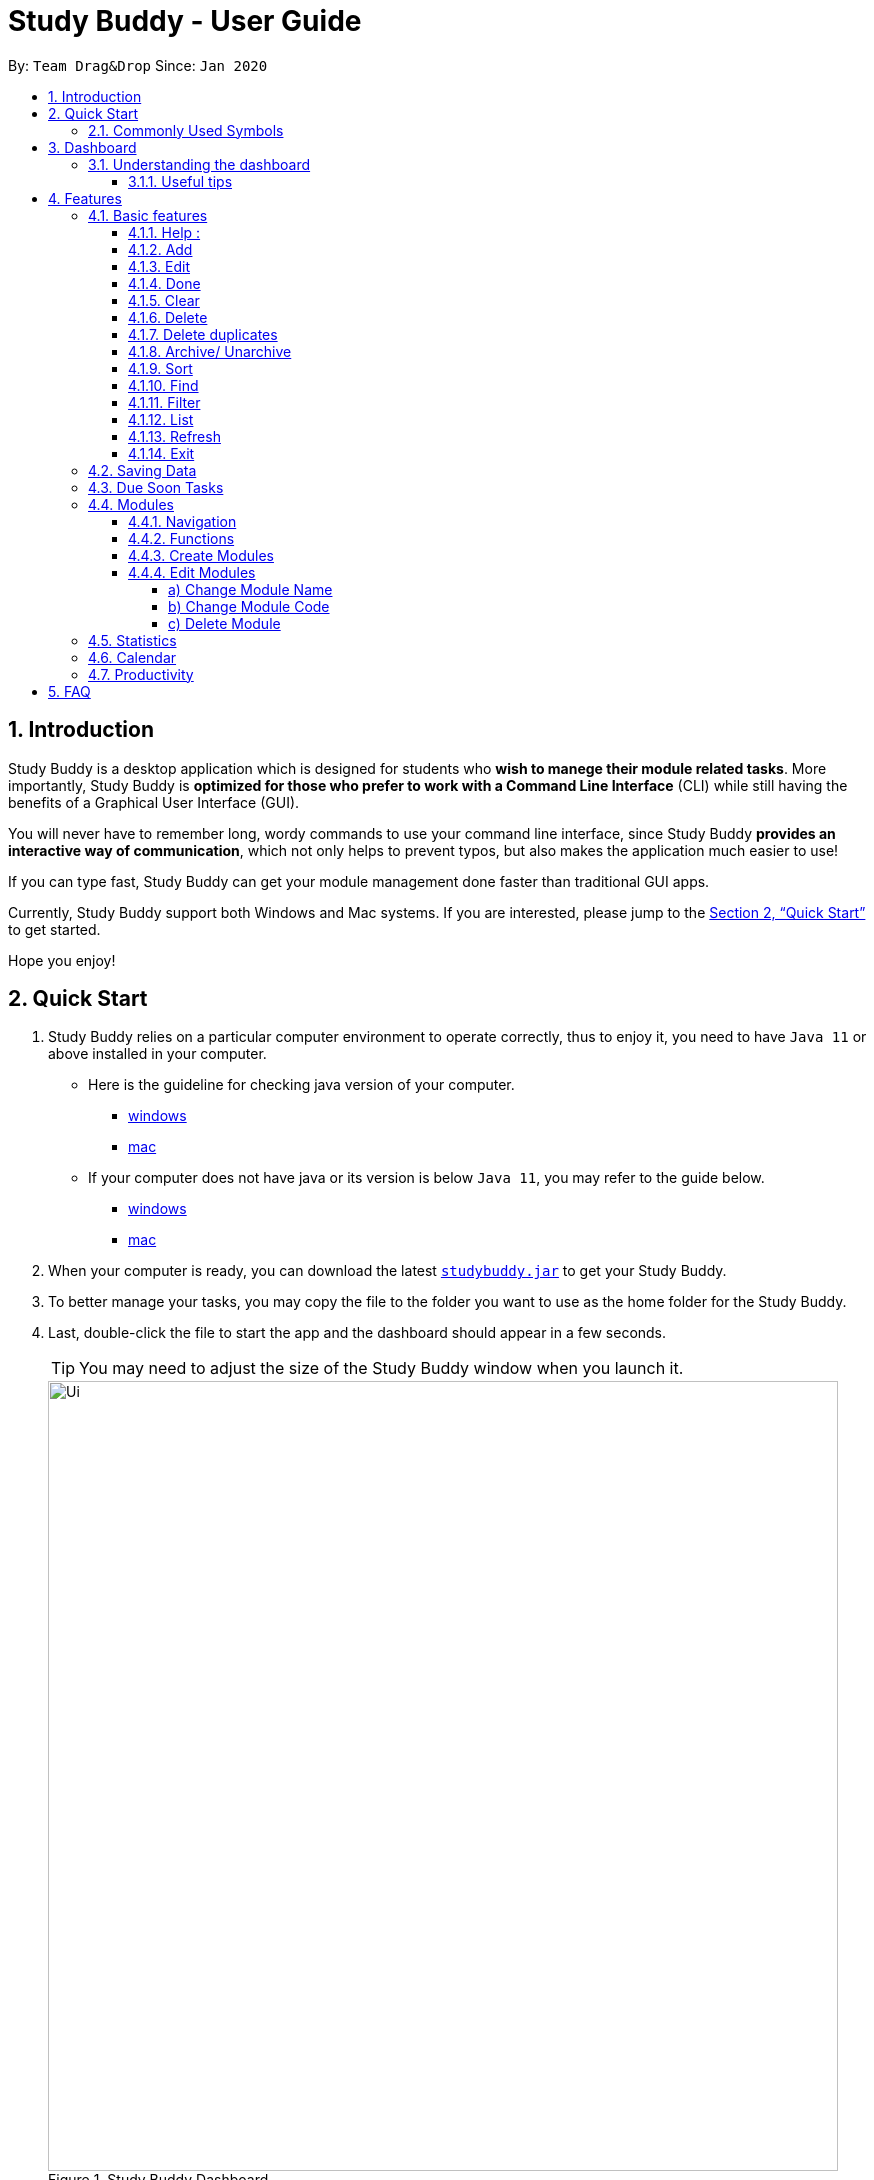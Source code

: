 = Study Buddy - User Guide
:site-section: UserGuide
:toc:
:toclevels: 4
:toc-title:
:toc-placement: preamble
:sectnums:
:imagesDir: images
:stylesDir: stylesheets
:xrefstyle: full
:experimental:
ifdef::env-github[]
:tip-caption: :bulb:
:note-caption: :information_source:
endif::[]
:repoURL: https://github.com/AY1920S2-CS2103T-W16-3/main
:javaVersionURL_win: https://www.wikihow.com/Check-Your-Java-Version-in-the-Windows-Command-Line
:javaVersionURL_mac: https://www.wikihow.com/Check-Java-Version-on-a-Mac
:javaInstallURL_win: https://docs.oracle.com/en/java/javase/11/install/installation-jdk-microsoft-windows-platforms.html#GUID-C11500A9-252C-46FE-BB17-FC5A9528EAEB
:javaInstallURL_mac: https://docs.oracle.com/en/java/javase/11/install/installation-jdk-macos.html#GUID-2FE451B0-9572-4E38-A1A5-568B77B146DE
:jdk_bug_report: https://bugs.openjdk.java.net/browse/JDK-8198830

By: `Team Drag&Drop`      Since: `Jan 2020`

== Introduction

Study Buddy is a desktop application which is designed for students who *wish to manege their module related tasks*.
More importantly, Study Buddy is *optimized for those who prefer to work with a Command Line Interface* (CLI) while still having the benefits of a Graphical User Interface (GUI).

You will never have to remember long, wordy commands to use your command line interface, since
Study Buddy *provides an interactive way of communication*, which not only helps to prevent typos, but also makes the application much easier to use!

If you can type fast, Study Buddy can get your module management done faster than traditional GUI apps.

Currently, Study Buddy support both Windows and Mac systems. If you are interested, please jump to the <<Quick Start>> to get started.

Hope you enjoy!

== Quick Start

. Study Buddy relies on a particular computer environment to operate correctly,
thus to enjoy it, you need to have `Java 11` or above installed in your computer.
- Here is the guideline for checking java version of your computer.
* link:{javaVersionURL_win}[windows]
* link:{javaVersionURL_mac}[mac]
- If your computer does not have java or its version is below `Java 11`,
you may refer to the guide below.
* link:{javaInstallURL_win}[windows]
* link:{javaInstallURL_mac}[mac]
. When your computer is ready, you can download the latest link:{repoURL}/releases[`studybuddy.jar`] to get your Study Buddy.
. To better manage your tasks, you may copy the file to the folder you want to use as the home folder for the Study Buddy.
. Last, double-click the file to start the app and the dashboard should appear in a few seconds.
+
[TIP]
You may need to adjust the size of the Study Buddy window when you launch it.
+
image::Ui.png[width="790", title="Study Buddy Dashboard"]
+
. The box with the words `Enter your command here...` is where you can key in your desired command and click kbd:[Enter] to execute.
. To view a list of available command, you can key in *`help`* and click kbd:[Enter]. A more detailed description of our features is available in
<<Features>> of this document.

==== Commonly Used Symbols

[NOTE]
This symbol indicates something you should take note of.

[TIP]
This symbol indicates a tip that you could use.

[CAUTION]
This symbol indicates an aspect that should be used with caution.

[[DashBoard]]
== Dashboard

=== Understanding the dashboard
The top of the DashBoard is the *menu bar*. You can access other data such as
modules & archives.

image::dashboard/dashboard_1.png[width="600", title = "Access other features here!"]

The left side features your entire list of tasks to complete.

image::dashboard/dashboard_2.png[width="600", title = "All task to complete"]

The right side displays your tasks that are to be due soon

image::dashboard/dashboard_3.png[width="600", title = "Task due soon"]

The bottom is your input line. You can type your commands to tell Study Buddy what to do and he will reply
you!

image::dashboard/dashboard_4.png[width="600", title = "Chat with Studdy Buddy here!"]

==== Useful tips

* The scroll bar on the right of the response box can be used to view the entire reply.
* At any point during the execution of a command, you can use `quit` to quit the command and start over/try a different command.
* Study Buddy will analyze your input and reply accordingly.
It utilizes an "interactive command prompt". (explained in each command's description under <<Features>>)
* *[enter]* indicates *hitting the enter key on your keyboard*.
* *|* indicates an *alternative option* (i.e. A | B implies A or B).


[[Features]]
== Features
=== Basic features

==== Help :
This function displays a list of interactive commands that you can use.
It also provides a link to this document, (our user guide).

[TIP]
This is the command you should use if you are unsure of how a command works.

*Example:*

Say you have forgotten the format of a command and need some help.

Study Buddy provides a help command for your convenience!

To `help`:

. Initiate the command using keyword `help`
. Study Buddy should respond with:
+
image::helpCommand.png[width="790", title="Response to 'help'"]

[TIP]
Remember to scroll down to see the entire reply.

==== Add
This command is for you to record a new task into Study Buddy.

- Through the interaction, task's details will be collected.
.. Required information: task name, task type, task deadline or duration
.. Optional information: module, task description, task weight, estimated number of hours needed
.. Input format requirement:
+
[cols="1,2,1", options="header"]
|===
|Information Type |Format Requirement| Example

|`MODULE CODE`
|2 or 3 letters + 4 digits + 1 letter (optional)
|CS2101, CS2103T, +
 LSM1101

|`INDEX NUMBER OF +
MODULE`
|Integer number
|1

|`TASK NAME`
|No more than 20 characters
|Demo presentation

|`INDEX NUMBER OF +
TASK TYPE`
|Integer number
|1

|`TASK DEADLINE +
OR DURATION`
| Different task types apply different date and time format

Deadline (for Assignment): +
`HH:mm dd/MM/yyyy`

Duration (for other task types): +
 `HH:mm dd/MM/yyyy-HH:mm dd/MM/yyyy` +

`HH -> hour, mm -> minutes, dd -> date, mm -> month,
yyyy -> year`
|Assignment: +
23:59 01/05/2020

Meeting: +
14:0 15/04/2020-16:0 15/04/2020

|`TASK DESCRIPTION`
|No more than 300 characters
|this is a valid description

|`TASK WEIGHT`
|Positive integer or float number from 0.0 to 100.0
|12.0

|`ESTIMATED NUMBER OF HOURS NEEDED`
|Positive integer or float number
|10.0
|===
+
.. Other constraints::
... The application does not allow you to assign date time that has already passed to a task.
It must be a time in the future.
... For duration, the two dates should follow the order of `start date`-`end date`, the `end date` should
be later than `start date`.
... The total weight of tasks under the same module is capped to 100.0.
.... Both `archived` and `not archived tasks` will be taken into consideration.
... All `index numbers` entered should be positive and within a valid range. (i.e When there is only 5 modules available, the valid module index number range is 1 to 5).

[NOTE]
The application allows for addition of duplicate tasks. It will however confirm with you if you are sure you want to add a duplicate. In case you change your mind, <<Delete duplicates>> could be helpful.


To `add`:

. Initiate the command using keyword `add`
. Study Buddy should respond with `a list of available modules` as:
+
image::basic/add/add_module.png[width="600", title="Reponse to 'add'"]
+
. You can link this task with a module by entering its `MODULE CODE` | `INDEX NUMBER OF MODULE` here
, or you can press kbd:[enter] to skip. Here we use `1` (CS2101) as an example.
. Study Buddy should respond with the module selected and the request of task name as:
+
image::basic/add/add_task_name.png[width="600", title="Asks for task's name"]
+
. Here we use `new task` as an example.
. Study Buddy should respond with the task name defined and the request of task type as:
+
image::basic/add/add_task_type.png[width="600", title="Asks for task's type"]
+
. Here we use `1` (Assignment) as an example.
. Study Buddy should respond with the task type defined and the request of task's date time information as:
+
image::basic/add/add_date_time.png[width="600", title="Asks for task's date time"]
+
. Here we use `14:00 04/05/2020` as an example.
. Study Buddy should respond with the date time defined and the request of task's description as:
+
image::basic/add/add_desc.png[width="600", title="Asks for task's description"]
+
. Here we use `new task description` as an example.
. Study Buddy should respond with the description defined and the request of task's weight as:
+
image::basic/add/add_weight.png[width="600", title="Asks for task's weight"]
+
. Here we use `10` as an example.
. Study Buddy should respond with the weight defined and the request of the estimated number of hours needed as:
+
image::basic/add/add_time_cost.png[width="600", title="Asks for estimated number of hours needed"]
+
. Here we use `10` as an example.
. Study Buddy should respond with the task details collected and the request of your confirmation to perform the command as:
+
image::basic/add/add_task_info_1.png[width="600", title="Asks for user conformation to add a new task"]
+
image::basic/add/add_task_info_2.png[width="600", title="Task details collected"]
+
. Now, by pressing kbd:[enter] the new task will be added into your Study Buddy.
. Study Buddy should respond as:
+
image::basic/add/add_result.png[width="600", title="New task added"]

[TIP]
Remember, you can use `quit` command to quit at any step.

==== Edit

This command is for you to edit an existing task.
To indicate the task you want to edit, you need to provide its index number.

*Example:*

When you want to update some details of a task or there are some typo in an existing
task. You can use this command to edit as you wish.

[NOTE]
Each new value and index number entered will be checked under the same constrain of add command.

To `edit`:

. Initiate the command using keyword `edit`
. Study Buddy should respond with:
+
image::basic/edit/edit_index.png[width="600", title="Reponse to 'edit'"]
+
. Type the index of the task you want to edit. here use `1` (Quiz 1) as an example.
. The Study Buddy should respond with:
+
image::basic/edit/edit_response_index.png[width="600", title="List of editable fields"]
+
. Type the index of the field you want to edit, here use `2` (task name) as an example.
. The Study Buddy should respond with:
+
image::basic/edit/edit_response_task_name.png[width="600", title="Asks for new task name"]
+
. Enter new task name, here use `new task` as an example.
. The Study Buddy should respond as below with updated field.
+
image::basic/edit/edit_result.png[width="600", title="Task edited"]

==== Done
This command completes a task. Key in `done` & you should get this prompt:

image::basic/done/done_1.png[width="700", title = "Presentation to be marked as finished"]

Now key in the index of the task you wish to complete.

image::basic/done/done_2.png[width="700", title = "Press `Enter` to confirm changes"]

Press `Enter` again to confirm your change.

image::basic/done/done_3.png[width="700", title = "Presentation 1 is marked as finished"]

Task set to `done` successfully! Note that the task in your task list has the tag `FINISHED`.
You can choose to archive it using the `archive` command.


==== Clear
This commands clears all data in the Study Buddy.

[CAUTION]
Be careful with this command! It will remove any data you may have entered into the Study Buddy and you cannot retrieve it.

*Example:*

Say you have finished a semester and would like to clear everything in your Study Buddy and start over.

You can always clear everything!

To `clear`:

. Initiate the command using keyword `clear`
. Study Buddy should respond with:
+
image::basic/clear/clear1.png[width="590", title="Response to 'clear'"]
+
[NOTE]
Remember that you can enter `quit` if you wish to go back!
+
. Press `enter` again to confirm
. Study Buddy has been cleared completely!
+
image::basic/clear/clear2.png[width="700", title="View empty Study Buddy"]


==== Delete
This commands deletes a task from the existing list, using the index provided by you.

[CAUTION]
Once a task is deleted, it cannot be retrieved. Use this command with caution!

*Example:*

After having added a task, you realise that there has been a change and you do not need to do that task anymore.

Study Buddy provides you an option to delete that task from the list!

To `delete`:

. Initiate the command using keyword `delete`
. Study Buddy should respond with:
+
image::basic/delete/deleteResponse2.png[width="790", title="Response to 'delete'"]

. Type the index of the task you want to delete.
+
image::basic/delete/deleteResponse3.png[width="500", title="Response to delete index 1"]
. Press `enter` again to confirm
. Task has been deleted! You will notice that the task at the index you selected has disappeared from the list of tasks.
+
image::basic/delete/deleteResponse1.png[width="790", title="Updated list (without deleted task)"]


==== Delete duplicates
This commands deletes all duplicated tasks in the list.

[NOTE]
A task is considered duplicate when the name, type, module, description, weightage, estimated time cost and deadline are the same. (Status is not checked)

*Example:*

After having added a duplicated task, you realise that there is no more need for this duplicate task. Yet you do not want to scroll through the entire list to delete it.

Study Buddy provides you an option to delete all your duplicate tasks from the list!

To `delete duplicates`:

. Initiate the command using keyword `delete duplicates`
. Study Buddy should respond with:
+
image::basic/deleteduplicate/deleteDuplicates1.png[width="790", title="Response to 'delete duplicates'"]

. Press `enter` again to confirm
. Duplicate tasks have been deleted! You will notice that only one copy (most recent) of each task will be left in the list.
+
image::basic/deleteduplicate/deleteDuplicates2.png[width="790", title="Updated list (without duplicate tasks)"]

==== Archive/ Unarchive
This commands stores the specified task into a separate list.

*Example:*

After a hard days work, you completed some tasks. You don't want them in your to-do list anymore, but you don't want to delete them; some of the information in the task card could still be useful.

You can always store them in an archive!

To `archive`:

. Initiate the command using keyword `archive`
. Study Buddy should respond with:
+
image::basic/archive/archive_1.png[width="790", title="Response to 'archive'"]
. Type the index of the task you want to archive.
+
image::basic/archive/archive_2.png[width="790", title="Response to task index"]
. Press `enter` again to confirm
. Task has been archived! You can view all archived task under the `StudyBuddy` -> `Archived Tasks` tab.
+
image::basic/archive/archive_3.png[width="790", title="View archived tasks"]

****
* To `unarchive` a task, and add it back to the main list, simply follow the same set of commands, but replace the `archive` keyword with `unarchive`
* Remember to use the index in the *Archived Task* instead of *All Tasks*
****

==== Sort

. This command is for you to reorder the task list in *All Tasks* panel.
. Currently you can sort tasks by their
.. Deadline / Task Start Date
.. Task Name
.. Creation Date & Time

image::basic/sort/beforeSort.png[width="790", title="All Task Panel"]

*Format*

****

U- `sort`

S- asks for sorting term and provides the list of available sorting terms

U- `INDEX NUMBER OF SORTING TERM`

S- asks for your confirmation

U- `[enter]`

S- Task sorted successfully!

****

*Example*

****

U- `sort`

S- Please choose the sort keyword: +
&#160;&#160;&#160;&#160;1. Deadline / Task Start Date +
&#160;&#160;&#160;&#160;2. Task Name +
&#160;&#160;&#160;&#160;3. Creation Date & Time

U- `1`

S- The task  will be sorted by Deadline / Task Start Date. +
&#160;&#160;&#160;&#160;Please click enter again to check the sorted list.

U- `[enter]`

S- Task sorted successfully!

****

[TIP]
The `All Tasks Panel` will update automatically after successfully sort the tasks.

==== Find

Finds tasks whose names contain any of the given keywords.

To `find` a task:

. Initiate the command with `find`.

. Enter the keyword that you want to search for.

. You have found a list of tasks that contain your keyword!


****
* The search is case insensitive. e.g `homework` will match `Homework`
* The order of the keywords does not matter. e.g. `CS Homework` will match `Homework CS`
* Only the name is searched.
* Substrings will be matched e.g. `work` will match `Homework`
* Tasks matching at least one keyword will be returned (i.e. `OR` search). e.g. `CS Homework` can return `CS Quiz`,
`Reflection Homework`.
****

*Examples*

U - `find` +

S - Please type in a keyword that you want to search for.

U - `quiz`

S - Returns `Weekly Quiz` and `Quiz 3`
[NOTE]
To navigate back to the always on display list of tasks, you can use the <<List>> function.

==== Filter
This commands helps you filter your tasks by category. The two categories available are status and type.

*Example:*

Say you want to view a list of all your pending tasks.

Study Buddy provides an option to filter your list!

To `filter`:

. Initiate the command using keyword `filter`
. Study Buddy should respond with:
+
image::filter1.png[width="790", title="Response to 'filter'"]

. Enter your choice. If you enter 1, you have chosen to filter by status.
+
image::filter2.png[width="790", title="Response to filter by 'status'"]

. Suppose this is what your task list looks like before you filter.
+
image::beforeFilter.png[width="790", title="Before filter"]

. You can then proceed to choose what status type you would like to filter by. Here we have filtered by "pending" as an example.
+
image::filter3.png[width="790", title="Response to filter by status tag 'Pending'"]

. At point 3 above, if you enter 2 instead, you have chosen to filter by task types.
+
image::filter4.png[width="790", title="Response to filter by task 'type'"]

. Once again, imagine your study buddy currently looks like Figure 30 above. (at point 4)

. You can then proceed to choose what task type you would like to filter by. Here we have filtered by "assignment" as an example.
+
image::filter5.png[width="790", title="Response to filter by task type 'assignment'"]

==== List
*Format:*

U- `list`

S- done!

*Description*

. This function allows you to view a list of all your tasks.

*Example:*

U- `list`

S- Here is the complete list of tasks:

==== Refresh
This commands refreshes the list of tasks due soon as well as status tags.

[NOTE]
Due soon list shows tasks due within the next week. Details are in <<Due Soon Tasks>>
[NOTE]
Status tags include information on the tasks' status. Details are in <<Status Tags>>

*Example:*

Say you left Study Buddy open overnight because you fell asleep studying. When you wake up, you notice that the time left for the deadline on the due soon tasks is not accurate.

You can refresh them!

To `refresh`:

. Say this is what Study Buddy looks like.
+
image::basic/refresh/refresh1.png[width="790", title="Current state (needs to be refreshed)"]
+

Suppose you notice that the task "Submit UG" is not due "now" anymore because some time has past since the deadline.

. Initiate the refresh command using keyword `refresh`
. Study Buddy should respond with:
+
image::basic/refresh/refresh2.png[width="790", title="Response to 'refresh'"]

. Press `enter` again to confirm
. Tasks have been refreshed!
+
image::basic/refresh/refresh3.png[width="790", title="View refreshed Study Buddy"]
+
You will notice that the overdue task has now moved out of the due soon list and has the updated status tag "overdue".

==== Exit
This command exits from Study Buddy.

[NOTE]
All your data will be saved and reloaded when you open the application later! You can find details about this in <<Saving Data>>

*Example:*

After working all day, you would like to close the application and have a good night's sleep.

You can always exit the application!

To `exit`:

. Initiate the command using keyword `bye`
. Study Buddy should respond with:
+
image::basic/exit/exit1.png[width="790", title="Response to 'bye'"]
. Type 'yes' if you want to exit and anything else if you do not wish to exit.
+
image::basic/exit/exit2.png[width="790", title="Response to any command other than 'yes'"]
+
In response to yes, the application should simply close.

[NOTE]
Any command other than `yes` (including `enter`) will be considered as a quit from the exit.

=== Saving Data

Study Buddy data is automatically saved in the hard disk after any command that changes the data.

There is no need to save manually.

When the application is closed and re-opened, you should be able to see all the data you have added previously!

=== Due Soon Tasks

The due soon task list is always on display in your application under `Study Buddy` -> `All tasks`

It provides the following functionality:

. It displays your tasks that are due within the next week. (uses deadline you have provided)
+
image::duesoon/duesoon1.png[width="790", align= "left", title="Due Soon List"]

. It automatically sorts these tasks in an ascending order of deadlines.
+
image::duesoon/duesoon3.png[width="790", align= "left", title="Due Soon List"]

. It automatically adds applicable tasks when you make changes to your main list, such as add (<<Add>>) or delete (<<Delete>>).

. It displays a tag with the time left to the deadline.
+
image::duesoon/duesoon2.png[width="790", align= "left", title="Due Soon List"]

. It provides a <<Refresh>> function that allows you to refresh time/state of this list if needed.

[NOTE]
Time left is never displayed in days and minutes. Hence if the current time is 9:00 am on 01/04/2020 and the task deadline is 9:02 am on 02/04/2020, it will show time left as 1 day. (not 1 day and 2 minutes)

[NOTE]
Due soon list will never display finished tasks. If you unarchive a completed task, it will not appear in the due soon list.

=== Modules
The Modules tab is an easy way for students to organise their task, homework and deadlines into various modules.

image::module/module_1.png[width = "790", title = "`Modules` in the menu bar"]

By default, the Modules tab shows the following:

.. *Overview*. This tab shows all the modules you will be taking for this semester.

.. *No Module Allocated*. This tab shows the list of tasks that has not yet been allocated to any module. By default,
all tasks will show up here if you have not allocated any tasks to the modules.

==== Navigation

To navigate to the modules page, click on `Modules` in the menu bar.

image::module/module_2.png[width = "790"]


Then click on `Show Modules`. The module page should show up.

image::module/module_3.png[width = "790"]

The clicking on the leftmost tab shows the `*Overview*` of all your modules. it displays the module's name and their code.

image::module/module_4.png[width = "790"]

The rightmost tab shows the list of task that has not been allocated to any modules.

image::module/module_5.png[width = "790"]

The tabs in the middle are modules that you have added to the modules page.

image::module/module_6.png[width = "790"]

==== Functions
==== Create Modules

To create a module, click on `Modules` in the menu bar.

Alternatively, you can key in `create mods` into the input line.

image::module/module_7.png[width = "500", title = "click on `Create`"]

Click on `Create`. A prompt will show up at the bottom of the screen.
Key in the name of your module. The name of this module cannot be the same as your existing modules.

image::module/module_8.png[width = "790", title = "setting module name as 'New Module'"]

Now key in your Module code. Your Module code should have a 2-3 letter prefix, a 4-digit number, followed
by a single postfix.
```
Correct Module Codes:
LSM1303
CS2040C
IS1103
MA1521

Incorrect Module Codes:
CSSS1234    - Prefix is too long
C0001       - Prefix is too short
ZZ12345     - number is more than 4 digits
A1111XX     - Postfix is too long

```

image::module/module_9.png[width = "790", title = "Keyed in CSS1234 as module code"]

image::module/module_10.png[width = "790"]

Press `Enter` one more time to confirm.

image::module/module_11.png[width = "790", title= "New Module with code CSS1234 created."]

Congratulations, you have added a module to your modules page!


==== Edit Modules

To create a module, click on `Modules` in the menu bar.

Alternatively, you can key in `edit mods` into the input line.

image::module/module_12.png[width = "500"]

Click on `Edit`. A prompt will show up at the bottom of the screen.
Key in the code of the module that you want to edit.

image::module/module_13.png[width = "790", title = "Changing module with code  BA1001""]

image::module/module_14.png[width = "790", title = "Keyed in BA1001"]

image::module/module_15.png[width = "790", title = "Key in 1, 2 or 3 depending on which option you prefer"]

Now you have 3 options. You can choose to:

.. Change Module name.
.. Change Module code.
.. Delete Module.

Key in the index of your option.

===== a) Change Module Name

image::module/module_16.png[width = "790"]

Now key in your new module name.

image::module/module_17.png[width = "790", title = "Module BA1001's name has changed from 'CS' to 'New Module Name'"]


Module name changed!

===== b) Change Module Code

image::module/module_18.png[width = "790"]

Now key in your new module code. Make sure it follows the correct format
as written in 3.7.3.

image::module/module_19.png[width = "790", title = "Module code BA1001 has changed to CS3230"]

Module code changed!

===== c) Delete Module

image::module/module_20.png[width = "790"]

Press `Enter` again to confirmed.

image::module/module_21.png[width = "790", title = 'deleted BA1001']

Module deleted! All existing task in this module will be moved to `No Module Allocated` tab.

=== Statistics

. Purpose

.. The Statistics page provides summary of tasks' different aspects, such as:

- Task Status
- Module related tasks' deadline/ start date
- Module related tasks' weight


.. It utilizes different charts to make the information more visualized and easy to understand.

. Navigate to Statistics Page
- You can press the Statistics button in the menu bar to navigate to Statistics Page
+
image::stats/entryOfStatistics.png[width="790", align= "left", title="Statistics entry"]

.  UI introduction & Charts Provided
.. After press Statistics button from menu bar, the Statistics page will display as its initial status.
+
image::stats/initStatisticsPage.png[width="790", align= "left", title="Statistics initial page"]
.. The left panel displays different charts, and the right panel will display related tasks when you clicking on the chart.
+
... *Task Status*
+
image::stats/pieChartClick.png[width="790", align= "left", title="right panel update when clicking on pie chart"]
+
... *Module related tasks' deadline/ start date*
+
image::stats/areaChartClickOnArea.png[width="790", align= "left", title="right panel update when clicking on area chart's area"]
+
image::stats/areaChartClickDataPoint.png[width="790", align= "left", title="right panel update when clicking on area chart's data point"]
+
... *Module related tasks' weight* +
+
image::stats/barChartClick.png[width="790", align= "left", title="right panel update when clicking on bar chart"]
. Dynamic updating
+
Each chart will update automatically when you perform `add` `edit` `delete` `sort`  `find` `archive` `done` `list` and `clear`
+
The color theme will also change randomly, hope you enjoy :)

[NOTE]
As the data of charts are filled dynamically, thus it is possible that their labels can overlap together. +
This is due to JavaFX chart off-sync and it was raised link:{jdk_bug_report}[here]. +
When this issue happens, you can use any command that can trigger chart updating to refresh the chart.

=== Calendar
The calendar feature allows you to visualise your schedule by displaying the number of task you have for the month. This allows students to plan their time efficiently.

The calendar feature can be toggled by clicking `Calendar` -> `Display`

image::calendar/calender_init.png[width="790", align= "left", title="calendar interface"]

* `Previous` and `Next` buttons can be used to navigate through previous and next months respectively. `Current month` button brings you to the current date, which is in a blue border.

* Clicking on any date will show you all tasks for that day. Keep in mind that the *Index* shown in this panel cannot be used for other commands.

image::calendar/calendar_after_choose_date.png[width="790"", align="left", title="calendar after clicking on a date"]

=== Productivity

The productivity page shows insights related to your productivity over the past day, week and more.
By keeping tabs on your past productivity, you can improve your future productivity.
The productivity feature also gamifies your task management experience. Doing work has never been more fun!


.1. Daily Productivity Tab

The daily productivity tab records your the number of tasks you completed today.
You can set a daily goal for the number of tasks you want to complete.
Completing your goal each day adds to your streak.

.2. Weekly Productivity Tab

On the weekly productivity tab, you can look back on your progress over the past week.
This tab displays information about your past productivity.


.3. Productivity Points Tab

The Productivity Points tab displays your current Productivity Points (PP) and your progression.
You gain Productivity Points upon adding tasks, completing tasks, and using advanced features in StudyBuddy.
On the other hand, you lose Productivity Points when your tasks go overdue.
Here are some examples of how to obtain Productivity Points in StudyBuddy:

.. Adding a task: +1

.. Completing a task: +10

.. Using advanced features; +? (Explore StudyBuddy to find out!)

.. Letting a task go overdue: -1



== FAQ

*Q*: How do I transfer my data to another Computer? +
*A*: Install the app in the other computer and overwrite the empty data file it creates with the file that contains the data of your previous Study Buddy folder (should be under data -> taskList.json).
